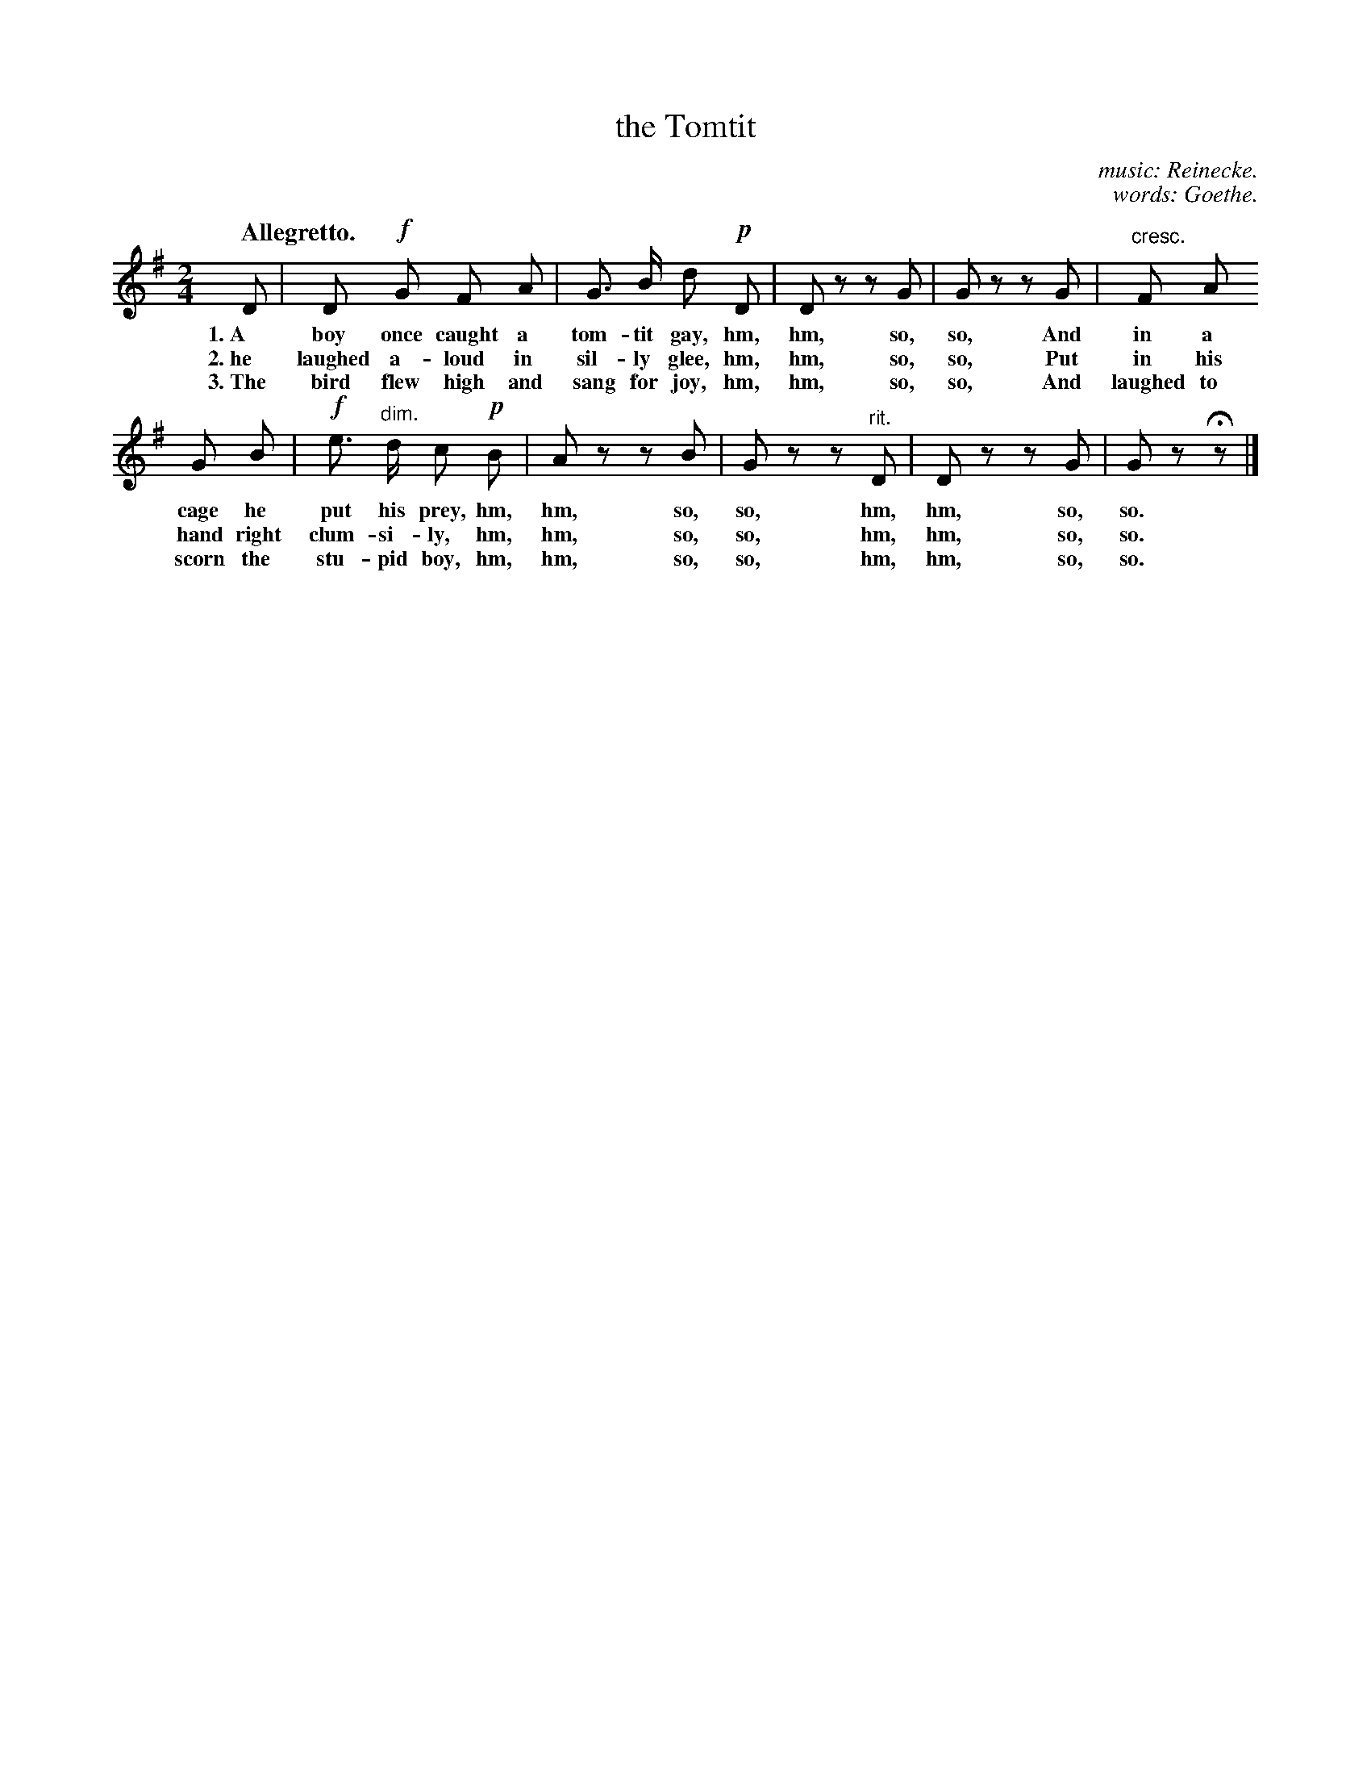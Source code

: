 X: 187
T: the Tomtit
C: music: Reinecke.
C: words: Goethe.
Q: "Allegretto."
N: This is version 1, for ABC software that doesn't understand crescendo/diminuendo symbols.
B: "The Everyday Song Book", 1927
F: http://www.library.pitt.edu/happybirthday/pdf/The_Everyday_Song_Book.pdf
Z: 2017 John Chambers <jc:trillian.mit.edu>
M: 2/4
L: 1/8
K: G
% - - - - - - - - - - - - - - - - - - - - - - - - - - - - -
D | D !f!G F A | G> B d !p!D | D z z G | G z z G | "^cresc."F A 
w: 1.~A boy once caught a tom-tit gay,     hm, hm, so, so, And in a
w: 2.~he laughed a-loud in sil-ly glee,    hm, hm, so, so, Put in his
w: 3.~The bird flew high and sang for joy, hm, hm, so, so, And laughed to
%
G B | !f!e> "dim."d c !p!B | A z z B | G z z "^rit."D | D z z G | G z Hz |]
w: cage he put his prey,  hm, hm, so, so, hm, hm, so, so.
w: hand right clum-si-ly, hm, hm, so, so, hm, hm, so, so.
w: scorn the stu-pid boy, hm, hm, so, so, hm, hm, so, so.
% - - - - - - - - - - - - - - - - - - - - - - - - - - - - -
